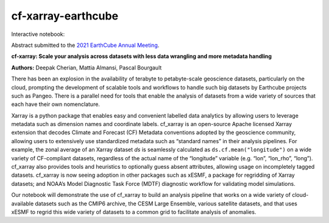 cf-xarray-earthcube
###################

Interactive notebook: |binder|

Abstract submitted to the `2021 EarthCube Annual Meeting <https://web.cvent.com/event/6589b2a2-9fd5-4e0b-a214-e0ba1c6348fe/summary>`_.

**cf-xarray: Scale your analysis across datasets with less data wrangling and more metadata handling**

**Authors:** Deepak Cherian, Mattia Almansi, Pascal Bourgault

There has been an explosion in the availability of terabyte to petabyte-scale geoscience datasets, particularly on the cloud, prompting the development of scalable tools and workflows to handle such big datasets by Earthcube projects such as Pangeo. There is a parallel need for tools that enable the analysis of datasets from a wide variety of sources that each have their own nomenclature.

Xarray is a python package that enables easy and convenient labelled data analytics by allowing users to leverage metadata such as dimension names and coordinate labels. cf_xarray is an open-source      Apache licensed Xarray extension that decodes Climate and Forecast (CF) Metadata conventions adopted by the geoscience community, allowing users to extensively use standardized metadata such as          “standard names” in their analysis pipelines. For example, the zonal average of an Xarray dataset `ds` is seamlessly calculated as ``ds.cf.mean("longitude")`` on a wide variety of CF-compliant datasets, regardless of the actual name of the “longitude” variable (e.g. “lon”, “lon_rho”, “long”). cf_xarray also provides tools and heuristics to optionally guess absent attributes, allowing usage on           incompletely tagged datasets.  cf_xarray is now seeing adoption in other packages such as xESMF, a package for regridding of Xarray datasets; and NOAA’s Model Diagnostic Task Force (MDTF) diagnostic     workflow for validating model simulations.

Our notebook will demonstrate the use of cf_xarray to build an analysis pipeline that works on a wide variety of cloud-available datasets such as the CMIP6 archive, the CESM Large Ensemble, various      satellite datasets, and that uses xESMF to regrid this wide variety of datasets to a common grid to facilitate analysis of anomalies.

.. |binder| image:: https://binder.pangeo.io/badge_logo.svg
   :alt: binder
   :target: https://binder.pangeo.io/v2/gh/malmans2/cf-xarray-earthcube/main?filepath=DC_01_cf-xarray.ipynb
